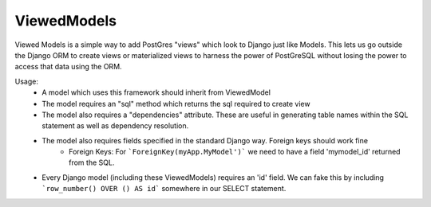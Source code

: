 ============
ViewedModels
============

Viewed Models is a simple way to add PostGres "views" which look to Django just like Models.
This lets us go outside the Django ORM to create views or materialized views to harness
the power of PostGreSQL without losing the power to access that data using the ORM.

Usage:
 - A model which uses this framework should inherit from ViewedModel
 - The model requires an "sql" method which returns the sql required to create view
 - The model also requires a "dependencies" attribute. These are useful in generating table names within the SQL statement as well as dependency resolution.
 - The model also requires fields specified in the standard Django way. Foreign keys should work fine
     - Foreign Keys: For ```ForeignKey(myApp.MyModel')``` we need to have a field 'mymodel_id' returned from the SQL.

 - Every Django model (including these ViewedModels) requires an 'id' field. We can fake this by including ```row_number() OVER () AS id``` somewhere in our SELECT statement.
